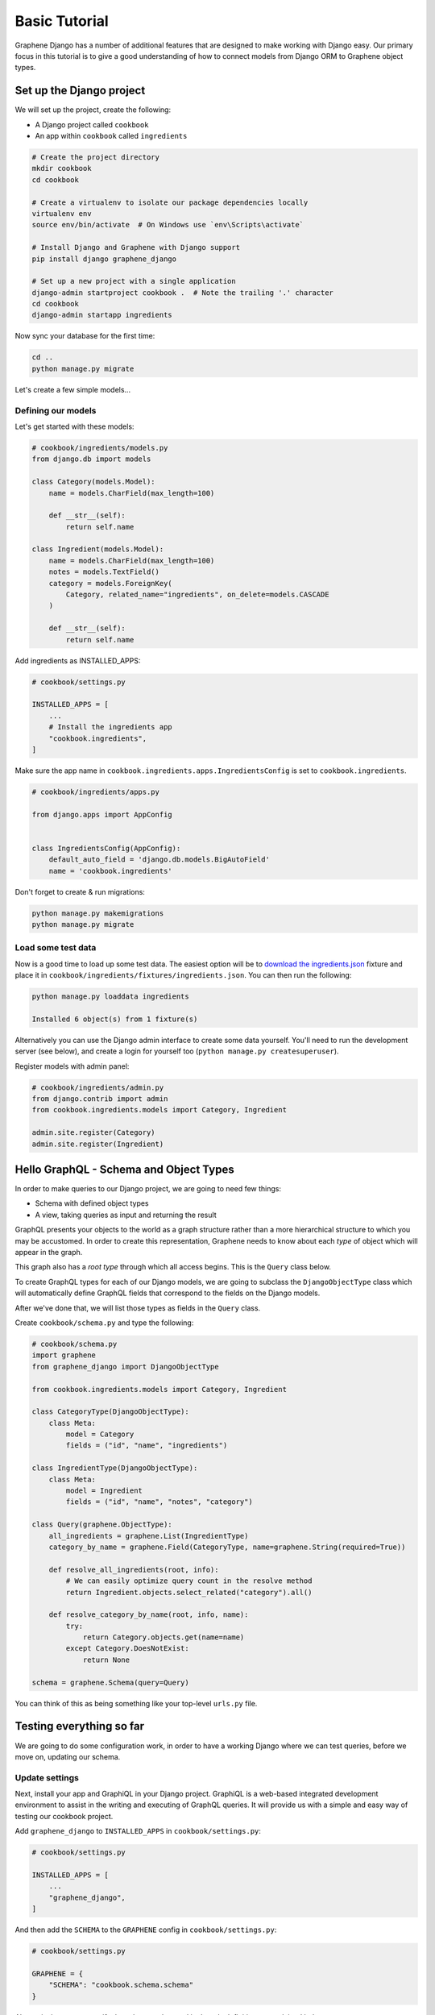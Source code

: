 Basic Tutorial
===========================================

Graphene Django has a number of additional features that are designed to make
working with Django easy. Our primary focus in this tutorial is to give a good
understanding of how to connect models from Django ORM to Graphene object types.

Set up the Django project
-------------------------

We will set up the project, create the following:

-  A Django project called ``cookbook``
-  An app within ``cookbook`` called ``ingredients``

.. code:: bash

    # Create the project directory
    mkdir cookbook
    cd cookbook

    # Create a virtualenv to isolate our package dependencies locally
    virtualenv env
    source env/bin/activate  # On Windows use `env\Scripts\activate`

    # Install Django and Graphene with Django support
    pip install django graphene_django

    # Set up a new project with a single application
    django-admin startproject cookbook .  # Note the trailing '.' character
    cd cookbook
    django-admin startapp ingredients

Now sync your database for the first time:

.. code:: bash

    cd ..
    python manage.py migrate

Let's create a few simple models...

Defining our models
^^^^^^^^^^^^^^^^^^^

Let's get started with these models:

.. code:: python

    # cookbook/ingredients/models.py
    from django.db import models

    class Category(models.Model):
        name = models.CharField(max_length=100)

        def __str__(self):
            return self.name

    class Ingredient(models.Model):
        name = models.CharField(max_length=100)
        notes = models.TextField()
        category = models.ForeignKey(
            Category, related_name="ingredients", on_delete=models.CASCADE
        )

        def __str__(self):
            return self.name

Add ingredients as INSTALLED_APPS:

.. code:: python

    # cookbook/settings.py

    INSTALLED_APPS = [
        ...
        # Install the ingredients app
        "cookbook.ingredients",
    ]

Make sure the app name in ``cookbook.ingredients.apps.IngredientsConfig`` is set to ``cookbook.ingredients``.

.. code:: python

    # cookbook/ingredients/apps.py

    from django.apps import AppConfig
    
    
    class IngredientsConfig(AppConfig):
        default_auto_field = 'django.db.models.BigAutoField'
        name = 'cookbook.ingredients'

Don't forget to create & run migrations:

.. code:: bash

    python manage.py makemigrations
    python manage.py migrate


Load some test data
^^^^^^^^^^^^^^^^^^^

Now is a good time to load up some test data. The easiest option will be
to `download the
ingredients.json <https://raw.githubusercontent.com/graphql-python/graphene-django/master/examples/cookbook/cookbook/ingredients/fixtures/ingredients.json>`__
fixture and place it in
``cookbook/ingredients/fixtures/ingredients.json``. You can then run the
following:

.. code:: bash

    python manage.py loaddata ingredients

    Installed 6 object(s) from 1 fixture(s)

Alternatively you can use the Django admin interface to create some data
yourself. You'll need to run the development server (see below), and
create a login for yourself too (``python manage.py createsuperuser``).

Register models with admin panel:

.. code:: python

    # cookbook/ingredients/admin.py
    from django.contrib import admin
    from cookbook.ingredients.models import Category, Ingredient

    admin.site.register(Category)
    admin.site.register(Ingredient)


Hello GraphQL - Schema and Object Types
---------------------------------------

In order to make queries to our Django project, we are going to need few things:

* Schema with defined object types
* A view, taking queries as input and returning the result

GraphQL presents your objects to the world as a graph structure rather
than a more hierarchical structure to which you may be accustomed. In
order to create this representation, Graphene needs to know about each
*type* of object which will appear in the graph.

This graph also has a *root type* through which all access begins. This
is the ``Query`` class below.

To create GraphQL types for each of our Django models, we are going to subclass the ``DjangoObjectType`` class which will automatically define GraphQL fields that correspond to the fields on the Django models.

After we've done that, we will list those types as fields in the ``Query`` class.

Create ``cookbook/schema.py`` and type the following:

.. code:: python

    # cookbook/schema.py
    import graphene
    from graphene_django import DjangoObjectType

    from cookbook.ingredients.models import Category, Ingredient

    class CategoryType(DjangoObjectType):
        class Meta:
            model = Category
            fields = ("id", "name", "ingredients")

    class IngredientType(DjangoObjectType):
        class Meta:
            model = Ingredient
            fields = ("id", "name", "notes", "category")

    class Query(graphene.ObjectType):
        all_ingredients = graphene.List(IngredientType)
        category_by_name = graphene.Field(CategoryType, name=graphene.String(required=True))

        def resolve_all_ingredients(root, info):
            # We can easily optimize query count in the resolve method
            return Ingredient.objects.select_related("category").all()

        def resolve_category_by_name(root, info, name):
            try:
                return Category.objects.get(name=name)
            except Category.DoesNotExist:
                return None

    schema = graphene.Schema(query=Query)

You can think of this as being something like your top-level ``urls.py``
file.

Testing everything so far
-------------------------

We are going to do some configuration work, in order to have a working Django where we can test queries, before we move on, updating our schema.

Update settings
^^^^^^^^^^^^^^^

Next, install your app and GraphiQL in your Django project. GraphiQL is
a web-based integrated development environment to assist in the writing
and executing of GraphQL queries. It will provide us with a simple and
easy way of testing our cookbook project.

Add ``graphene_django`` to ``INSTALLED_APPS`` in ``cookbook/settings.py``:

.. code:: python

    # cookbook/settings.py

    INSTALLED_APPS = [
        ...
        "graphene_django",
    ]

And then add the ``SCHEMA`` to the ``GRAPHENE`` config in ``cookbook/settings.py``:

.. code:: python

    # cookbook/settings.py

    GRAPHENE = {
        "SCHEMA": "cookbook.schema.schema"
    }

Alternatively, we can specify the schema to be used in the urls definition,
as explained below.

Creating GraphQL and GraphiQL views
^^^^^^^^^^^^^^^^^^^^^^^^^^^^^^^^^^^

Unlike a RESTful API, there is only a single URL from which GraphQL is
accessed. Requests to this URL are handled by Graphene's ``GraphQLView``
view.

This view will serve as GraphQL endpoint. As we want to have the
aforementioned GraphiQL we specify that on the parameters with ``graphiql=True``.

.. code:: python

    # cookbook/urls.py

    from django.contrib import admin
    from django.urls import path
    from django.views.decorators.csrf import csrf_exempt

    from graphene_django.views import GraphQLView

    urlpatterns = [
        path("admin/", admin.site.urls),
        path("graphql", csrf_exempt(GraphQLView.as_view(graphiql=True))),
    ]


If we didn't specify the target schema in the Django settings file
as explained above, we can do so here using:

.. code:: python

    # cookbook/urls.py

    from django.contrib import admin
    from django.urls import path
    from django.views.decorators.csrf import csrf_exempt

    from graphene_django.views import GraphQLView

    from cookbook.schema import schema

    urlpatterns = [
        path("admin/", admin.site.urls),
        path("graphql", csrf_exempt(GraphQLView.as_view(graphiql=True, schema=schema))),
    ]



Testing our GraphQL schema
^^^^^^^^^^^^^^^^^^^^^^^^^^

We're now ready to test the API we've built. Let's fire up the server
from the command line.

.. code:: bash

    python manage.py runserver

    Performing system checks...
    Django version 3.0.7, using settings 'cookbook.settings'
    Starting development server at http://127.0.0.1:8000/
    Quit the server with CONTROL-C.

Go to `localhost:8000/graphql <http://localhost:8000/graphql>`__ and
type your first query!

.. code::

    query {
      allIngredients {
        id
        name
      }
    }

If you are using the provided fixtures, you will see the following response:

.. code::

    {
      "data": {
        "allIngredients": [
          {
            "id": "1",
            "name": "Eggs"
          },
          {
            "id": "2",
            "name": "Milk"
          },
          {
            "id": "3",
            "name": "Beef"
          },
          {
            "id": "4",
            "name": "Chicken"
          }
        ]
      }
    }


Congratulations, you have created a working GraphQL server 🥳!

Note: Graphene `automatically camelcases <http://docs.graphene-python.org/en/latest/types/schema/#auto-camelcase-field-names>`__ all field names for better compatibility with JavaScript clients.


Getting relations
-----------------

Using the current schema we can query for relations too. This is where GraphQL becomes really powerful!

For example, we may want to get a specific categories and list all ingredients that are in that category.

We can do that with the following query:

.. code::

    query {
      categoryByName(name: "Dairy") {
        id
        name
        ingredients {
          id
          name
        }
      }
    }

This will give you (in case you are using the fixtures) the following result:

.. code::

    {
      "data": {
        "categoryByName": {
          "id": "1",
          "name": "Dairy",
          "ingredients": [
            {
              "id": "1",
              "name": "Eggs"
            },
            {
              "id": "2",
              "name": "Milk"
            }
          ]
        }
      }
    }

We can also list all ingredients and get information for the category they are in:

.. code::

    query {
      allIngredients {
        id
        name
        category {
          id
          name
        }
      }
    }

Summary
-------

As you can see, GraphQL is very powerful and integrating Django models allows you to get started with a working server quickly.

If you want to put things like ``django-filter`` and automatic pagination in action, you should continue with the :ref:`Relay tutorial`.

A good idea is to check the `Graphene <http://docs.graphene-python.org/en/latest/>`__
documentation so that you are familiar with it as well.
